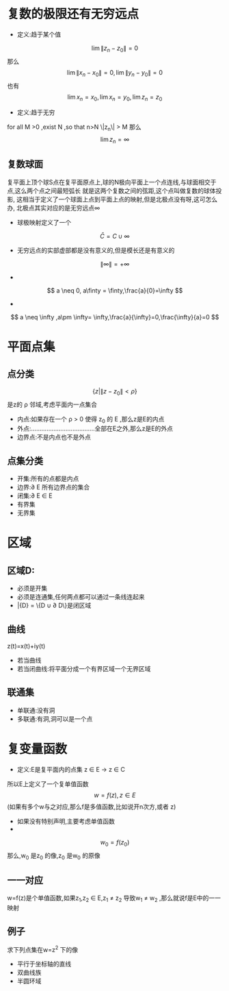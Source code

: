 #+TITLE: 
#+AUTHOR: MKQ
#+KEYWORDS: note
#+LATEX_COMPILER: xelatex
#+LATEX_HEADER:\usepackage[scheme=plain]{ctex}
* 复数的极限还有无穷远点
- 定义:趋于某个值
\[ 
\lim \|z_n -z_0\| =0
\]
那么
\[
\lim \| x_n -x_0\| =0,\lim \| y_n -y_0\| =0
\]
也有
\[
\lim x_n=x_0,\lim x_n=y_0,\lim z_n=z_0
\]
- 定义:趋于无穷

for all M >0 ,exist N ,so that n>N \|z_n\| > M
那么
\[
\lim z_n =\infty
\]
** 复数球面
复平面上顶个球S点在复平面原点上,球的N极向平面上一个点连线,与球面相交于点,这么两个点之间最短弧长
就是这两个复数之间的弦距,这个点叫做复数的球体投影,
这相当于定义了一个球面上点到平面上点的映射,但是北极点没有呀,这可怎么办,
北极点其实对应的是无穷远点\infty
- 球极映射定义了一个
\[
\bar{C}=C \cup {\infty}
\]
- 无穷远点的实部虚部都是没有意义的,但是模长还是有意义的
\[
\|\infty\|= + \infty
\]
- 
\[
a \neq 0, a\finty = \finty,\frac{a}{0}=\infty
\]
- 
\[
a \neq \infty ,a\pm \infty= \infty,\frac{a}{\infty}=0,\frac{\infty}{a}=0
\]
* 平面点集
** 点分类
\[\{z | \|z-z_0 \| <\rho \}\]
是z的 \rho 邻域,考虑平面内一点集合
- 内点:如果存在一个 \rho > 0 使得 z_0 的\rho邻域包含于 E ,那么z是E的内点
- 外点:.....................................全部在E之外,那么z是E的外点
- 边界点:不是内点也不是外点
** 点集分类
- 开集:所有的点都是内点
- 边界:\partial E 所有边界点的集合
- 闭集:\partial E \in E
- 有界集
- 无界集
* 区域
** 区域D:
- 必须是开集
- 必须是连通集,任何两点都可以通过一条线连起来
- \bar{D} = \{D \cup \partial D\}是闭区域
** 曲线
\begin{cases}
x=x(t)  \\
y=y(t)
\end{cases}
z(t)=x(t)+iy(t)
- 若当曲线
- 若当闭曲线:将平面分成一个有界区域一个无界区域
** 联通集
- 单联通:没有洞
- 多联通:有洞,洞可以是一个点


* 复变量函数 
- 定义:E是复平面内的点集 z \in E \rightarrow z \in C
所以E上定义了一个复单值函数
\[
w=f(z),z \in E
\]
(如果有多个w与之对应,那么f是多值函数,比如说开n次方,或者
\Arg z)
- 如果没有特别声明,主要考虑单值函数
- 
\[
w_0 = f(z_0)
\]
那么,w_0 是z_0 的像,z_0 是w_0 的原像
** 一一对应
w=f(z)是个单值函数,如果z_1,z_2 \in E,z_1 \neq z_2
 导致w_1 \neq w_2 ,那么就说f是E中的一一映射


** 例子
求下列点集在w=z^2 下的像
- 平行于坐标轴的直线
- 双曲线族
- 半圆环域

